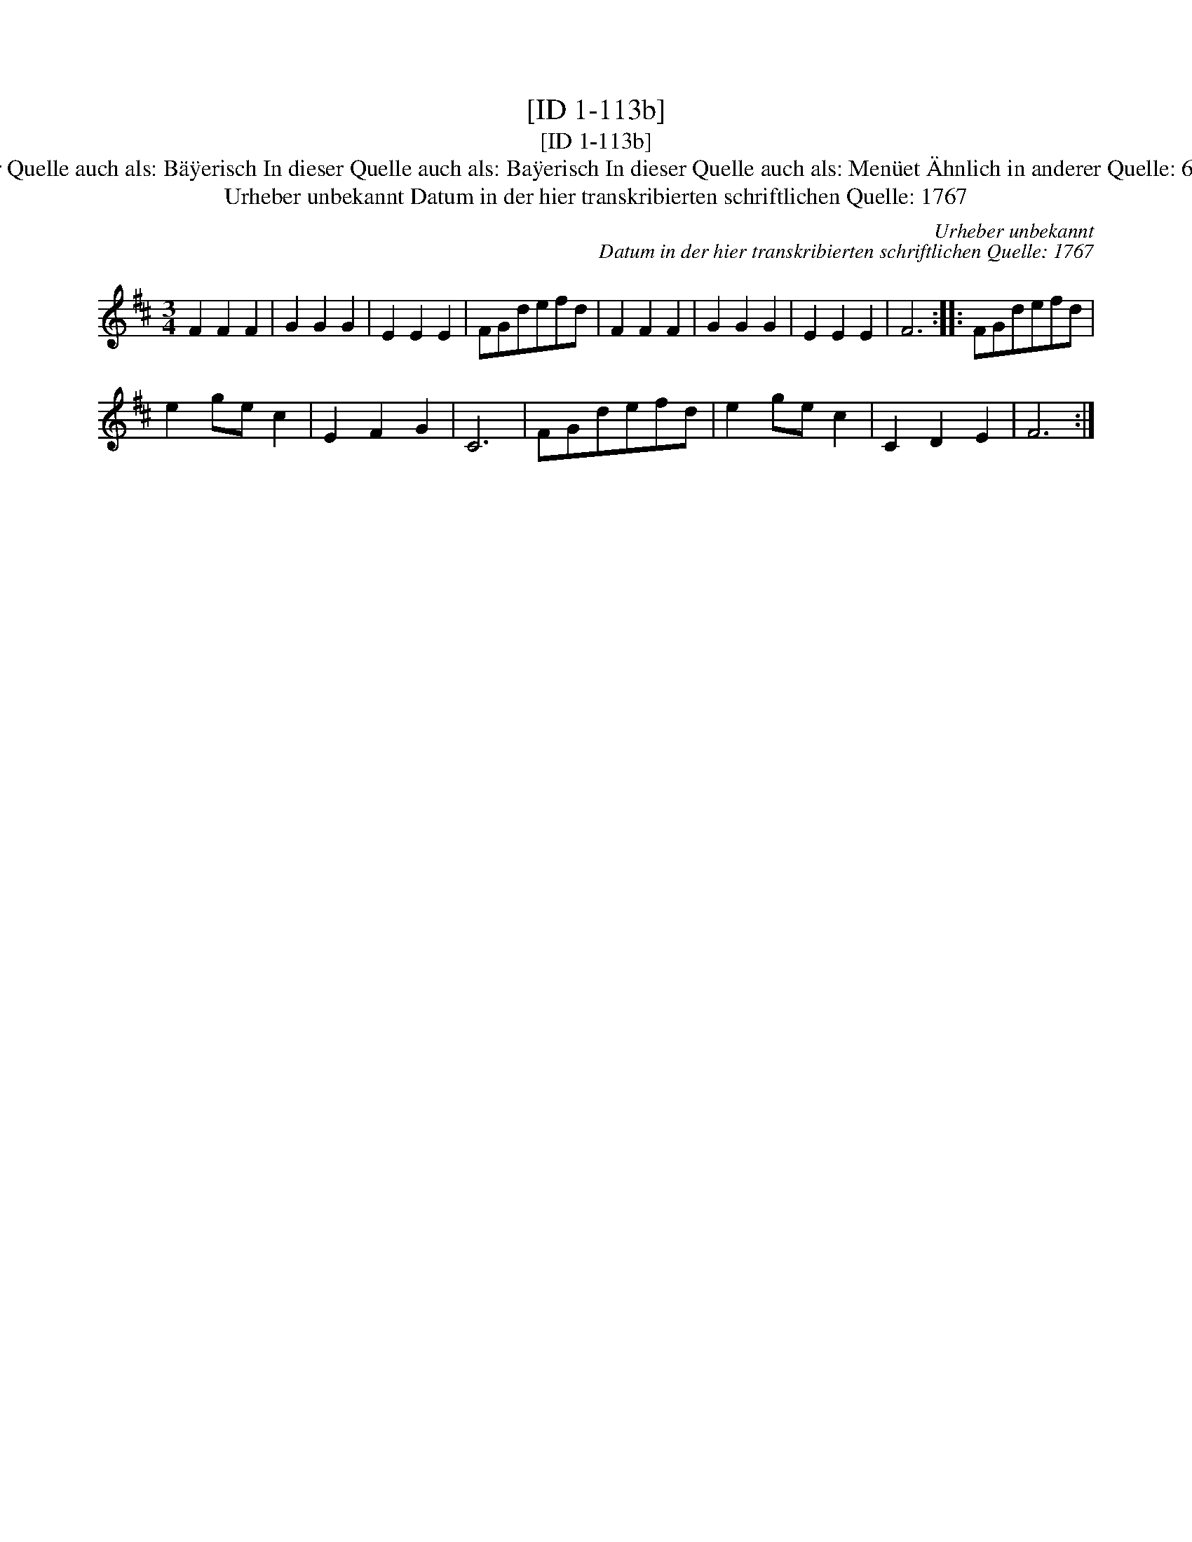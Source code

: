 X:1
T:[ID 1-113b]
T:[ID 1-113b]
T:Bezeichnung standardisiert: Bayerisch Ba\"yrisch In dieser Quelle auch als: B\"a\"yerisch In dieser Quelle auch als: Ba\"yerisch In dieser Quelle auch als: Men\"uet \"Ahnlich in anderer Quelle: 60. Schleifer - H. N. Philipp um 1800 (Anm. S. Wascher);
T:Urheber unbekannt Datum in der hier transkribierten schriftlichen Quelle: 1767
C:Urheber unbekannt
C:Datum in der hier transkribierten schriftlichen Quelle: 1767
L:1/8
M:3/4
K:D
V:1 treble 
V:1
 F2 F2 F2 | G2 G2 G2 | E2 E2 E2 | FGdefd | F2 F2 F2 | G2 G2 G2 | E2 E2 E2 | F6 :: FGdefd | %9
 e2 ge c2 | E2 F2 G2 | C6 | FGdefd | e2 ge c2 | C2 D2 E2 | F6 :| %16

